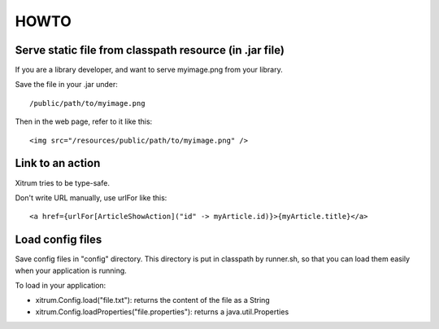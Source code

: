 HOWTO
=====

.. image:: http://www.bdoubliees.com/journalspirou/sfigures6/schtroumpfs/s10.jpg

Serve static file from classpath resource (in .jar file)
--------------------------------------------------------

If you are a library developer, and want to serve myimage.png from your library.

Save the file in your .jar under:

::

  /public/path/to/myimage.png

Then in the web page, refer to it like this:

::

  <img src="/resources/public/path/to/myimage.png" />

Link to an action
-----------------

Xitrum tries to be type-safe.

Don't write URL manually, use urlFor like this:

::

  <a href={urlFor[ArticleShowAction]("id" -> myArticle.id)}>{myArticle.title}</a>

Load config files
-----------------

Save config files in "config" directory. This directory is put in classpath by
runner.sh, so that you can load them easily when your application is running.

To load in your application:

* xitrum.Config.load("file.txt"): returns the content of the file as a String
* xitrum.Config.loadProperties("file.properties"): returns a java.util.Properties

